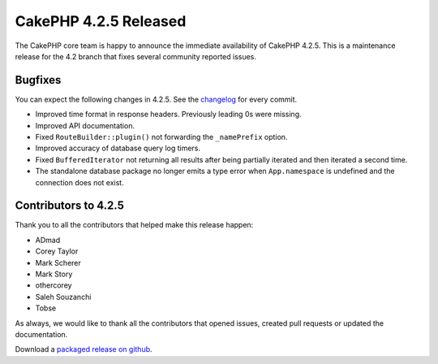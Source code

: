 CakePHP 4.2.5 Released
======================

The CakePHP core team is happy to announce the immediate availability of CakePHP
4.2.5. This is a maintenance release for the 4.2 branch that fixes several
community reported issues.

Bugfixes
--------

You can expect the following changes in 4.2.5. See the `changelog
<https://github.com/cakephp/cakephp/compare/4.2.4...4.2.5>`_ for every commit.

* Improved time format in response headers. Previously leading 0s were missing.
* Improved API documentation.
* Fixed ``RouteBuilder::plugin()`` not forwarding the ``_namePrefix`` option.
* Improved accuracy of database query log timers.
* Fixed ``BufferedIterator`` not returning all results after being partially
  iterated and then iterated a second time.
* The standalone database package no longer emits a type error when
  ``App.namespace`` is undefined and the connection does not exist.

Contributors to 4.2.5
----------------------

Thank you to all the contributors that helped make this release happen:

* ADmad
* Corey Taylor
* Mark Scherer
* Mark Story
* othercorey
* Saleh Souzanchi
* Tobse

As always, we would like to thank all the contributors that opened issues,
created pull requests or updated the documentation.

Download a `packaged release on github
<https://github.com/cakephp/cakephp/releases>`_.

.. author:: markstory
.. categories:: release, news
.. tags:: release, news
